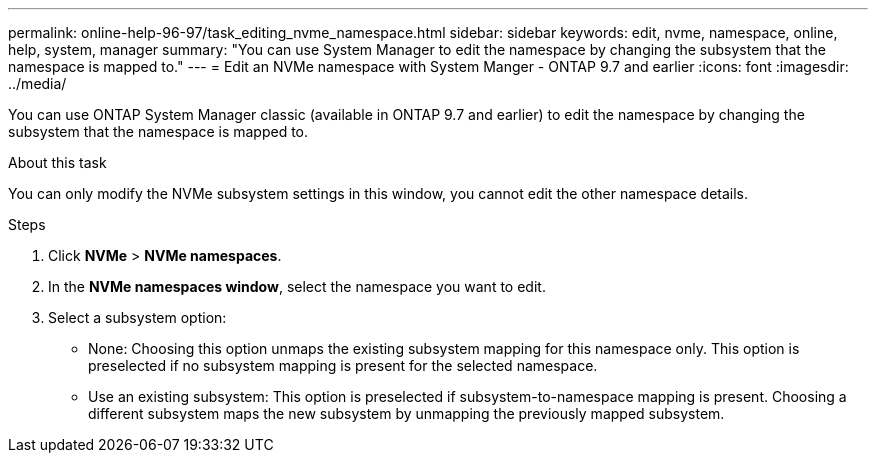 ---
permalink: online-help-96-97/task_editing_nvme_namespace.html
sidebar: sidebar
keywords: edit, nvme, namespace, online, help, system, manager
summary: "You can use System Manager to edit the namespace by changing the subsystem that the namespace is mapped to."
---
= Edit an NVMe namespace with System Manger - ONTAP 9.7 and earlier
:icons: font
:imagesdir: ../media/

[.lead]
You can use ONTAP System Manager classic (available in ONTAP 9.7 and earlier) to edit the namespace by changing the subsystem that the namespace is mapped to.

.About this task

You can only modify the NVMe subsystem settings in this window, you cannot edit the other namespace details.

.Steps

. Click *NVMe* > *NVMe namespaces*.
. In the *NVMe namespaces window*, select the namespace you want to edit.
. Select a subsystem option:
 ** None: Choosing this option unmaps the existing subsystem mapping for this namespace only. This option is preselected if no subsystem mapping is present for the selected namespace.
 ** Use an existing subsystem: This option is preselected if subsystem-to-namespace mapping is present. Choosing a different subsystem maps the new subsystem by unmapping the previously mapped subsystem.
